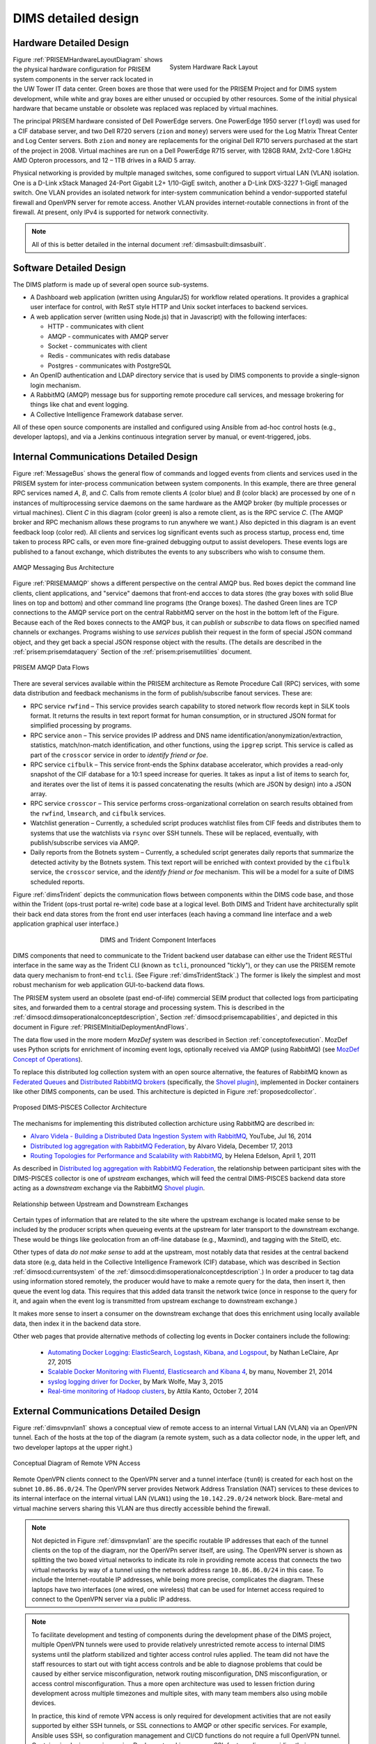 .. _dimsdetaileddesign:

DIMS detailed design
====================

.. _hardwaredetail:

Hardware Detailed Design
------------------------

.. TODO(dittrich): Fill in this section.

.. todo::

    Pull and/or reference material from the internal document
    :ref:`dimsasbuilt:dimsasbuilt`.

..

.. _prisemhardwarelayout:

.. figure:: images/hardware_layout_diagram.png
   :width: 95%
   :figwidth: 50%
   :align: right

   System Hardware Rack Layout

..

Figure :ref:`PRISEMHardwareLayoutDiagram` shows the physical hardware
configuration for PRISEM system components in the server rack located
in the UW Tower IT data center. Green boxes are those that were used
for the PRISEM Project and for DIMS system development, while white and gray boxes
are either unused or occupied by other resources. Some of the initial
physical hardware that became unstable or obsolete was replaced
was replaced by virtual machines.

The principal PRISEM hardware consisted of Dell PowerEdge servers. One
PowerEdge 1950 server (``floyd``) was used for a CIF database server, and two
Dell R720 servers (``zion`` and ``money``)
servers were used for the Log Matrix Threat Center and Log Center
servers. Both ``zion`` and ``money`` are replacements for the original Dell
R710 servers purchased at the start of the project in 2008. Virtual
machines are run on a Dell PowerEdge R715 server, with 128GB RAM,
2x12-Core 1.8GHz AMD Opteron processors, and 12 – 1TB drives in a RAID
5 array.

Physical networking is provided by multple managed switches, some
configured to support virtual LAN (VLAN) isolation. One is a D-Link xStack Managed
24-Port Gigabit L2+ 1/10-GigE switch, another a D-Link DXS-3227 1-GigE
managed switch. One VLAN provides an isolated network for
inter-system communication behind a vendor-supported stateful firewall
and OpenVPN server for remote access. Another VLAN provides
internet-routable connections in front of the firewall. At present,
only IPv4 is supported for network connectivity.

.. TODO(dittrich): Clean this section up.

.. note::

    All of this is better detailed in the internal document
    :ref:`dimsasbuilt:dimsasbuilt`.

..

.. _softwaredetail:

Software Detailed Design
------------------------

The DIMS platform is made up of several open source sub-systems.

* A Dashboard web application (written using AngularJS) for workflow
  related operations. It provides a graphical user interface for
  control, with ReST style HTTP and Unix socket interfaces
  to backend services.

* A web application server (written using Node.js) that in Javascript)
  with the following interfaces:

  * HTTP - communicates with client
  * AMQP - communicates with AMQP server
  * Socket - communicates with client
  * Redis - communicates with redis database
  * Postgres - communicates with PostgreSQL

* An OpenID authentication and LDAP directory service that is used by
  DIMS components to provide a single-signon login mechanism.

* A RabbitMQ (AMQP) message bus for supporting remote procedure
  call services, and message brokering for things like chat and
  event logging.

* A Collective Intelligence Framework database server.

All of these open source components are installed and configured
using Ansible from ad-hoc control hosts (e.g., developer laptops),
and via a Jenkins continuous integration server by manual, or
event-triggered, jobs.


.. _internalcommunication:

Internal Communications Detailed Design
---------------------------------------

Figure :ref:`MessageBus` shows the general flow of commands and logged
events from clients and services used in the PRISEM system for
inter-process communication between system components. In this
example, there are three general RPC services named *A*, *B*, and *C*.
Calls from remote clients *A* (color blue) and *B* (color black) are
processed by one of n instances of multiprocessing service daemons on
the same hardware as the AMQP broker (by multiple processes or virtual
machines). Client *C* in this diagram (color green) is also a remote
client, as is the RPC service *C*. (The AMQP broker and RPC mechanism
allows these programs to run anywhere we want.) Also depicted in this
diagram is an event feedback loop (color red). All clients and
services log significant events such as process startup, process end,
time taken to process RPC calls, or even more fine-grained debugging
output to assist developers. These events logs are published to a
fanout exchange, which distributes the events to any subscribers who
wish to consume them.

.. _MessageBus:

.. figure:: images/rabbitmq-bus-architecture.png
   :width: 70%
   :align: center

   AMQP Messaging Bus Architecture

..

Figure :ref:`PRISEMAMQP` shows a different perspective on the
central AMQP bus. Red boxes depict the command line clients,
client applications, and "service" daemons that front-end
accces to data stores (the gray boxes with solid Blue lines
on top and bottom) and other command line programs (the
Orange boxes).  The dashed Green lines are TCP connections
to the AMQP service port on the central RabbitMQ server
on the host in the bottom left of the Figure. Because each
of the Red boxes connects to the AMQP bus, it can *publish*
or *subscribe* to data flows on specified named channels
or exchanges. Programs wishing to use *services* publish
their request in the form of special JSON command object,
and they get back a special JSON response object with the
results.  (The details are described in the
:ref:`prisem:prisemdataquery` Section of the
:ref:`prisem:prisemutilities` document.

.. _PRISEMAMQP:

.. figure:: images/PRISEM-amqp-flows.png
   :width: 70%
   :align: center

   PRISEM AMQP Data Flows

..

There are several services available within the PRISEM architecture as
Remote Procedure Call (RPC) services, with some data distribution and
feedback mechanisms in the form of publish/subscribe fanout
services. These are:

* RPC service ``rwfind`` – This service provides search capability to
  stored network flow records kept in SiLK tools format. It returns the
  results in text report format for human consumption, or in structured
  JSON format for simplified processing by programs.

* RPC service ``anon`` – This service provides IP address and DNS name
  identification/anonymization/extraction, statistics, match/non-match
  identification, and other functions, using the ``ipgrep`` script. This
  service is called as part of the ``crosscor`` service in order to
  *identify friend or foe*.

* RPC service ``cifbulk`` – This service front-ends the Sphinx database
  accelerator, which provides a read-only snapshot of the CIF database
  for a 10:1 speed increase for queries. It takes as input a list of
  items to search for, and iterates over the list of items it is passed
  concatenating the results (which are JSON by design) into a JSON
  array.

* RPC service ``crosscor`` – This service performs cross-organizational
  correlation on search results obtained from the ``rwfind``, ``lmsearch``,
  and ``cifbulk`` services.

* Watchlist generation – Currently, a scheduled script produces
  watchlist files from CIF feeds and distributes them to systems that
  use the watchlists via ``rsync`` over SSH tunnels. These will be replaced,
  eventually, with publish/subscribe services via AMQP.

* Daily reports from the Botnets system – Currently, a scheduled script
  generates daily reports that summarize the detected activity by the
  Botnets system. This text report will be enriched with context
  provided by the ``cifbulk`` service, the ``crosscor`` service, and the
  *identify friend or foe* mechanism. This will be a model for a suite of
  DIMS scheduled reports.

Figure :ref:`dimsTrident` depicts the communication flows between components
within the DIMS code base, and those within the Trident (ops-trust portal
re-write) code base at a logical level. Both DIMS and Trident have architecturally
split their back end data stores from the front end user interfaces (each having
a command line interface and a web application graphical user interface.)

.. _dimsTrident:

.. figure:: images/DIMS-Trident-v1.png
   :figwidth: 50%
   :align: center

   DIMS and Trident Component Interfaces

..

DIMS components that need to communicate to the Trident backend user database
can either use the Trident RESTful interface in the same way as the Trident
CLI (known as ``tcli``, pronounced "tickly"), or they can use the PRISEM remote
data query mechanism to front-end ``tcli``. (See Figure :ref:`dimsTridentStack`.)
The former is likely the simplest and
most robust mechanism for web application GUI-to-backend data flows.

The PRISEM system userd an obsolete (past end-of-life) commercial SEIM
product that collected logs from participating sites, and forwarded them
to a central storage and processing system. This is described in
the :ref:`dimsocd:dimsoperationalconceptdescription`, Section
:ref:`dimsocd:prisemcapabilities`, and depicted in this document in
Figure :ref:`PRISEMInitialDeploymentAndFlows`.

The data flow used in the more modern *MozDef* system was described in Section
:ref:`conceptofexecution`. MozDef uses Python scripts for enrichment of
incoming event logs, optionally received via AMQP (using RabbitMQ) (see
`MozDef Concept of Operations`_).

.. _MozDef Concept of Operations: http://mozdef.readthedocs.org/en/latest/introduction.html#concept-of-operations

To replace this distributed log collection system with an open source
alternative, the features of RabbitMQ known as `Federated Queues`_ and
`Distributed RabbitMQ brokers`_ (specifically, the `Shovel plugin`_),
implemented in Docker containers like other DIMS components, can be
used. This architecture is depicted in Figure :ref:`proposedcollector`.

.. _Federated Queues: https://www.rabbitmq.com/federated-queues.html
.. _Distributed RabbitMQ brokers: https://www.rabbitmq.com/distributed.html
.. _Shovel plugin: https://www.rabbitmq.com/shovel.html
.. _proposedcollector:

.. figure:: images/DIMS_PISCES_Collector_Node-v1.png
   :width: 90%
   :alt: Proposed DIMS-PISCES Collector Architecture
   :align: center
   :name: Proposed DIMS-PISCES Collector Architecture

   Proposed DIMS-PISCES Collector Architecture

..

The mechanisms for implementing this distributed collection archicture using
RabbitMQ are described in:

+ `Alvaro Videla - Building a Distributed Data Ingestion System with RabbitMQ`_, YouTube, Jul 16, 2014
+ `Distributed log aggregation with RabbitMQ Federation`_, by Alvaro Videla, December 17, 2013
+ `Routing Topologies for Performance and Scalability with RabbitMQ`_, by Helena Edelson, April 1, 2011

.. _Alvaro Videla - Building a Distributed Data Ingestion System with RabbitMQ: https://youtu.be/EUfSgYU_SFk
.. _Routing Topologies for Performance and Scalability with RabbitMQ: http://spring.io/blog/2011/04/01/routing-topologies-for-performance-and-scalability-with-rabbitmq/
.. _Distributed log aggregation with RabbitMQ Federation: http://jaxenter.com/distributed-log-aggregation-with-rabbitmq-federation-107287.html

As described in `Distributed log aggregation with RabbitMQ Federation`_, the relationship
between participant sites with the DIMS-PISCES collector is one of `upstream`
exchanges, which will feed the central DIMS-PISCES backend data store
acting as a `downstream` exchange via the RabbitMQ `Shovel plugin`_.

.. _upstreamdownstream:

.. figure:: images/alvaro-1.png
   :width: 50%
   :alt: Relationship between Upstream and Downstream Exchanges
   :align: center
   :name: Relationship between Upstream and Downstream Exchanges

   Relationship between Upstream and Downstream Exchanges

..

Certain types of information that are related to the site where
the upstream exchange is located make sense to be included by
the producer scripts when queueing events at the upstream for
later transport to the downstream exchange.  These would be
things like geolocation from an off-line database (e.g., Maxmind),
and tagging with the SiteID, etc.

.. todo::

    Describe how the event logs at an upstream participant site are collected,
    processed, and forwarded to the central backend data store.  These steps
    are:

    #. Parsing from Unix ``syslog`` format to JSON.

    #. Enrichment with site-specific information:

        #. Adding participant *SiteID*.

        #. Mapping of RFC 1918 addresses to routable (i.e., post-NAT)
           address(es).

        #. TLP tagging(?).

    #. Publishing to AMQP upstream exchange for local queueing
       and forwarding to downstream exchange for insertion into
       backend data store.

    .. note::

       Logs for the DIMS-PISCES system processes and security systems should
       themselves be enriched with *SiteID* and identified as being DIMS-PISCES
       related to separate them from other security event logs.  This allows
       for monitoring of the health of the DIMS-PISCES system itself.  These
       events are otherwise processed identically to security events to
       simplify the design of the system.

    ..

..

.. todo::

    .. attention::

        Tuning of RabbitMQ queues should take into account the number of events
        received per collector per day, times the number of days of network
        outage that would be tolerable, in order to avoid losing events. If we
        can determine these numbers from the existing PRISEM system, or derive
        it from historical log data, that would help with tuning.

    ..

..

Other types of data *do not make sense* to add at the upstream, most notably
data that resides at the central backend data store (e.g, data held in the
Collective Intelligence Framework (CIF) database, which was described in
Section :ref:`dimsocd:currentsystem` of the
:ref:`dimsocd:dimsoperationalconceptdescription`.) In order a producer to tag
data using information stored remotely, the producer would have to make a
remote query for the data, then insert it, then queue the event log data.  This
requires that this added data transit the network twice (once in response to
the query for it, and again when the event log is transmitted from upstream
exchange to downstream exchange.)

It makes more sense to insert a consumer on the downstream exchange that does
this enrichment using locally available data, then index it in the backend data
store.

.. todo::

    Describe how the event logs are enriched at the downstream collection
    point before being indexed in the backend data store.

    These steps for enrichment at the downstream collector would include:

    #. Enrichment of security event data with data available in the Collective
       Intelligence Framework (CIF) database.

    #. Enrichment of DIMS-PISCES system monitoring data with system-specific
       attributes (e.g., TTL or expiration date).

..

Other web pages that provide alternative methods of collecting log
events in Docker containers include the following:

    + `Automating Docker Logging: ElasticSearch, Logstash, Kibana, and Logspout`_, by Nathan LeClaire, Apr 27, 2015
    + `Scalable Docker Monitoring with Fluentd, Elasticsearch and Kibana 4`_, by manu, November 21, 2014
    + `syslog logging driver for Docker`_, by Mark Wolfe, May 3, 2015
    + `Real-time monitoring of Hadoop clusters`_, by Attila Kanto, October 7, 2014


.. _externalcommunication:

External Communications Detailed Design
---------------------------------------

Figure :ref:`dimsvpnvlan1` shows a conceptual view of remote access
to an internal Virtual LAN (VLAN) via an OpenVPN tunnel. Each of
the hosts at the top of the diagram (a remote system, such as a
data collector node, in the upper left, and two developer
laptops at the upper right.)

.. _dimsvpnvlan1:

.. figure:: images/dims-vpn-vlan1.png
   :width: 85%
   :align: center

   Conceptual Diagram of Remote VPN Access

..

Remote OpenVPN clients connect to the OpenVPN server and a tunnel
interface (``tun0``) is created for each host on the subnet
``10.86.86.0/24``. The OpenVPN server provides Network Address
Translation (NAT) services to these devices to its internal
interface on the internal virtual LAN (``VLAN1``) using
the ``10.142.29.0/24`` network block. Bare-metal and virtual
machine servers sharing this VLAN are thus directly accessible
behind the firewall.

.. note::

    Not depicted in Figure :ref:`dimsvpnvlan1` are the specific routable
    IP addresses that each of the tunnel clients on the top of the
    diagram, nor the OpenVPn server itself, are using. The OpenVPN
    server is shown as splitting the two boxed virtual networks to indicate its
    role in providing remote access that connects the two virtual networks by
    way of a tunnel using the network address range ``10.86.86.0/24`` in this
    case.  To include the Internet-routable IP addresses, while being more
    precise, complicates the diagram.  These laptops have two interfaces (one
    wired, one wireless) that can be used for Internet access required to
    connect to the OpenVPN server via a public IP address.

..

.. note::

    To facilitate development and testing of components during the development
    phase of the DIMS project, multiple OpenVPN tunnels were used to provide
    relatively unrestricted remote access to internal DIMS systems until the
    platform stabilized and tighter access control rules applied. The team did
    not have the staff resources to start out with tight access controls and be
    able to diagnose problems that could be caused by either service
    misconfiguration, network routing misconfiguration, DNS misconfiguration,
    or access control misconfiguration. Thus a more open architecture was used
    to lessen friction during development across multiple timezones and
    multiple sites, with many team members also using mobile devices.

    In practice, this kind of remote VPN access is only required for
    development activities that are not easily supported by either SSH tunnels,
    or SSL connections to AMQP or other specific services. For example, Ansible
    uses SSH, so configuration management and CI/CD functions do not require a
    full OpenVPN tunnel. Containerized microservices using Docker networking
    can use SSL for tunneling, providing their own equivalent of OpenVPN
    tunnels.

..

.. _Automating Docker Logging\: ElasticSearch, Logstash, Kibana, and Logspout: http://nathanleclaire.com/blog/2015/04/27/automating-docker-logging-elasticsearch-logstash-kibana-and-logspout/
.. _Scalable Docker Monitoring with Fluentd, Elasticsearch and Kibana 4: http://blog.snapdragon.cc/2014/11/21/scalable-docker-monitoring-fluentd-elasticsearch-kibana-4/
.. _syslog logging driver for Docker: http://www.wolfe.id.au/2015/05/03/syslog-logging-driver-for-docker/
.. _Real-time monitoring of Hadoop clusters: http://blog.sequenceiq.com/blog/2014/10/07/hadoop-monitoring/


